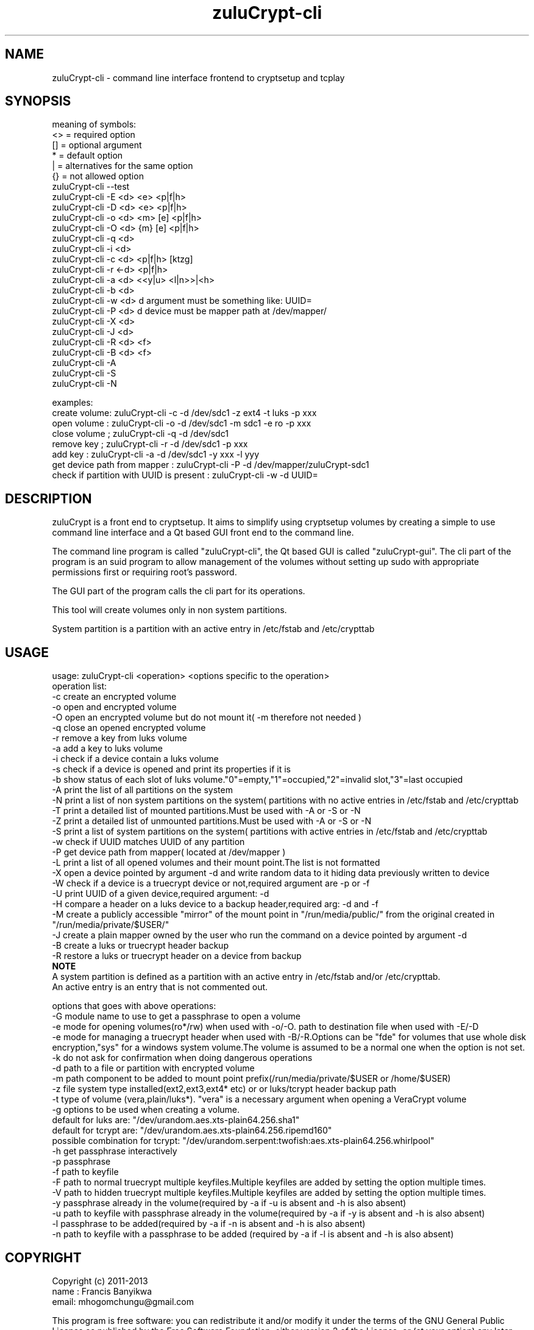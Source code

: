 
.TH zuluCrypt-cli 1

.br
.SH NAME
zuluCrypt-cli - command line interface frontend to cryptsetup and tcplay

.SH SYNOPSIS
meaning of symbols:
.br
<> = required option
.br
[] = optional argument
.br
*  = default option
.br
|  = alternatives for the same option
.br
{}  = not allowed option
.br
zuluCrypt-cli --test
.br
zuluCrypt-cli -E <d> <e> <p|f|h>
.br
zuluCrypt-cli -D <d> <e> <p|f|h>
.br
zuluCrypt-cli -o <d> <m> [e] <p|f|h>
.br
zuluCrypt-cli -O <d> {m} [e] <p|f|h>
.br
zuluCrypt-cli -q <d>
.br
zuluCrypt-cli -i <d>
.br
zuluCrypt-cli -c <d> <p|f|h> [ktzg]
.br
zuluCrypt-cli -r <-d> <p|f|h>
.br
zuluCrypt-cli -a <d> <<y|u> <l|n>>|<h>
.br
zuluCrypt-cli -b <d>
.br
zuluCrypt-cli -w <d>   d argument must be something like: UUID=\"2468d6a7-9a71-4312-8bd9-662f982fade5\" ( or without quotes )
.br
zuluCrypt-cli -P <d>   d device must be mapper path at /dev/mapper/
.br
zuluCrypt-cli -X <d>
.br
zuluCrypt-cli -J <d>
.br
zuluCrypt-cli -R <d> <f>
.br
zuluCrypt-cli -B <d> <f>
.br
zuluCrypt-cli -A
.br
zuluCrypt-cli -S
.br
zuluCrypt-cli -N
.br

.br
examples:
.br
create volume: zuluCrypt-cli -c -d /dev/sdc1 -z ext4 -t luks -p xxx
.br
open volume  : zuluCrypt-cli -o -d /dev/sdc1 -m sdc1 -e ro -p xxx
.br
close volume ; zuluCrypt-cli -q -d /dev/sdc1
.br
remove key   ; zuluCrypt-cli -r -d /dev/sdc1 -p xxx
.br
add key      : zuluCrypt-cli -a -d /dev/sdc1 -y xxx -l yyy
.br
get device path from mapper  : zuluCrypt-cli -P -d /dev/mapper/zuluCrypt-sdc1
.br
check if partition with UUID is present : zuluCrypt-cli -w -d UUID=\"d2d210b8-0b1f-419f-9172-9d509ea9af0c\"
.br

.SH DESCRIPTION
zuluCrypt is a front end to cryptsetup. It aims to simplify using cryptsetup volumes by creating a simple to use
command line interface and a Qt based GUI front end to the command line.

The command line program is called "zuluCrypt-cli", the Qt based GUI is called "zuluCrypt-gui".
The cli part of the program is an suid program to allow management of the volumes without
setting up sudo with appropriate permissions first or requiring root's password.

The GUI part of the program calls the cli part for its operations.

This tool will create volumes only in non system partitions.

System partition is a partition with an active entry in /etc/fstab and /etc/crypttab

.br

.SH USAGE
usage: zuluCrypt-cli <operation> <options specific to the operation>
.br
operation list:
.br
-c         create an encrypted volume
.br
-o         open and encrypted volume
.br
-O         open an encrypted volume but do not mount it( -m therefore not needed )
.br
-q         close an opened encrypted volume
.br
-r         remove a key from luks volume
.br
-a         add a key to luks volume
.br
-i         check if a device contain a luks volume
.br
-s         check if a device is opened and print its properties if it is
.br
-b         show status of each slot of luks volume."0"=empty,"1"=occupied,"2"=invalid slot,"3"=last occupied
.br
-A         print the list of all partitions on the system
.br
-N         print a list of non system partitions on the system( partitions with no active entries in /etc/fstab and /etc/crypttab
.br
-T         print a detailed list of mounted partitions.Must be used with -A or -S or -N
.br
-Z         print a detailed list of unmounted partitions.Must be used with -A or -S or -N
.br
-S         print a list of system partitions on the system( partitions with active entries in /etc/fstab and /etc/crypttab
.br
-w         check if UUID matches UUID of any partition
.br
-P         get device path from mapper( located at /dev/mapper )
.br
-L         print a list of all opened volumes and their mount point.The list is not formatted
.br
-X         open a device pointed by argument -d and write random data to it hiding data previously written to device
.br
-W         check if a device is a truecrypt device or not,required argument are -p or -f
.br
-U         print UUID of a given device,required argument: -d
.br
-H         compare a header on a luks device to a backup header,required arg: -d and -f
.br
-M         create a publicly accessible "mirror" of the mount point in "/run/media/public/" from the original created in "/run/media/private/$USER/"
.br
-J         create a plain mapper owned by the user who run the command on a device pointed by argument -d
.br
-B         create a luks or truecrypt header backup
.br
-R         restore a luks or truecrypt header on a device from backup
.br
.br
.B NOTE
.br
A system partition is defined as a partition with an active entry in /etc/fstab and/or /etc/crypttab.
.br
An active entry is an entry that is not commented out.
.br
.br

options that goes with above operations:
.br
-G         module name to use to get a passphrase to open a volume
.br
-e         mode for opening volumes(ro*/rw) when used with -o/-O. path to destination file when used with -E/-D
.br
-e         mode for managing a truecrypt header when used with -B/-R.Options can be "fde" for volumes that use whole disk
.br
           encryption,"sys" for a windows system volume.The volume is assumed to be a normal one when the option is not set.
.br
-k         do not ask for confirmation when doing dangerous operations
.br
-d         path to a file or partition with encrypted volume
.br
-m         path component to be added to mount point prefix(/run/media/private/$USER or /home/$USER)
.br
-z         file system type installed(ext2,ext3,ext4* etc) or  or luks/tcrypt header backup path
.br
-t         type of volume (vera,plain/luks*). "vera" is a necessary argument when opening a VeraCrypt volume
.br
-g         options to be used when creating a volume.
.br
           default for luks are:   "/dev/urandom.aes.xts-plain64.256.sha1"
.br
           default for tcrypt are: "/dev/urandom.aes.xts-plain64.256.ripemd160"
           possible combination for tcrypt: "/dev/urandom.serpent:twofish:aes.xts-plain64.256.whirlpool"
.br
-h         get passphrase interactively
.br
-p         passphrase
.br
-f         path to keyfile
.br
-F         path to normal truecrypt multiple keyfiles.Multiple keyfiles are added by setting the option multiple times.
.br
-V         path to hidden truecrypt multiple keyfiles.Multiple keyfiles are added by setting the option multiple times.
.br
-y         passphrase already in the volume(required by -a if -u is absent and -h is also absent)
.br
-u         path to keyfile with passphrase already in the volume(required by -a if -y is absent and -h is also absent)
.br
-l         passphrase to be added(required by -a if -n is absent and -h is also absent)
.br
-n         path to keyfile with a passphrase to be added (required by -a if -l is absent and -h is also absent)
.br

.SH COPYRIGHT
Copyright (c) 2011-2013
.br
name : Francis Banyikwa
.br
email: mhogomchungu@gmail.com
.br
.br

This program is free software: you can redistribute it and/or modify
it under the terms of the GNU General Public License as published by
the Free Software Foundation, either version 2 of the License, or
(at your option) any later version.
This program is distributed in the hope that it will be useful,
but WITHOUT ANY WARRANTY; without even the implied warranty of
MERCHANTABILITY or FITNESS FOR A PARTICULAR PURPOSE.  See the
GNU General Public License for more details.
You should have received a copy of the GNU General Public License
along with this program.  If not, see <http://www.gnu.org/licenses/>.
.br

.SH LAST EDIT
Last change: Fri Jan  9 14:43:08 EAT 2015

